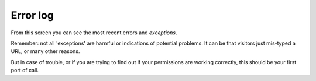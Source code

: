 Error log
=========

.. figure:: ../../_robot/errorlog-setup.png
   :align: center
   :alt: Error log setup configuration


From this screen you can see the most recent errors and *exceptions*.

Remember: not all 'exceptions' are harmful or indications of potential problems.
It can be that visitors just mis-typed a URL, or many other reasons.

But in case of trouble, or if you are trying to find out if your permissions are working correctly, this should be your first port of call.

